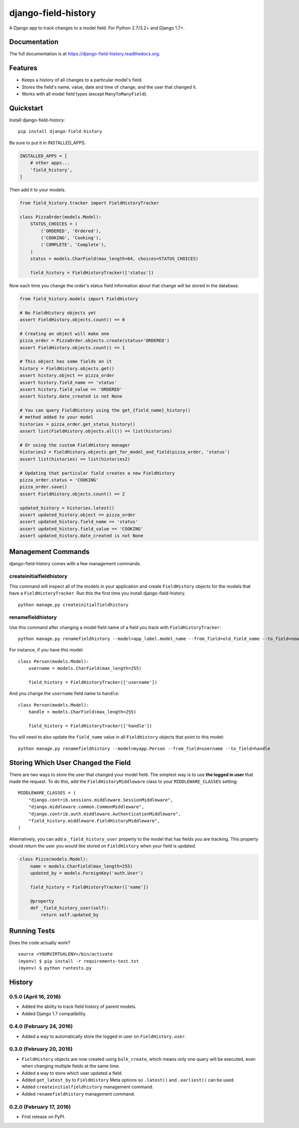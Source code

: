 ====================
django-field-history
====================

.. image:: https://badge.fury.io/py/django-field-history.svg
    :target: https://badge.fury.io/py/django-field-history

.. image:: https://readthedocs.org/projects/django-field-history/badge/?version=latest
    :target: http://django-field-history.readthedocs.org/en/latest/?badge=latest
    :alt: Documentation Status

.. image:: https://travis-ci.org/grantmcconnaughey/django-field-history.svg?branch=master
    :target: https://travis-ci.org/grantmcconnaughey/django-field-history

.. image:: https://coveralls.io/repos/github/grantmcconnaughey/django-field-history/badge.svg?branch=master
    :target: https://coveralls.io/github/grantmcconnaughey/django-field-history?branch=master

A Django app to track changes to a model field. For Python 2.7/3.2+ and Django 1.7+.

Documentation
-------------

The full documentation is at https://django-field-history.readthedocs.org.

Features
--------

* Keeps a history of all changes to a particular model's field.
* Stores the field's name, value, date and time of change, and the user that changed it.
* Works with all model field types (except ``ManyToManyField``).

Quickstart
----------

Install django-field-history::

    pip install django-field-history

Be sure to put it in INSTALLED_APPS.

.. code-block:: python

    INSTALLED_APPS = [
        # other apps...
        'field_history',
    ]

Then add it to your models.

.. code-block:: python

    from field_history.tracker import FieldHistoryTracker

    class PizzaOrder(models.Model):
        STATUS_CHOICES = (
            ('ORDERED', 'Ordered'),
            ('COOKING', 'Cooking'),
            ('COMPLETE', 'Complete'),
        )
        status = models.CharField(max_length=64, choices=STATUS_CHOICES)

        field_history = FieldHistoryTracker(['status'])

Now each time you change the order's status field information about that change will be stored in the database.

.. code-block:: python

    from field_history.models import FieldHistory

    # No FieldHistory objects yet
    assert FieldHistory.objects.count() == 0

    # Creating an object will make one
    pizza_order = PizzaOrder.objects.create(status='ORDERED')
    assert FieldHistory.objects.count() == 1

    # This object has some fields on it
    history = FieldHistory.objects.get()
    assert history.object == pizza_order
    assert history.field_name == 'status'
    assert history.field_value == 'ORDERED'
    assert history.date_created is not None

    # You can query FieldHistory using the get_{field_name}_history()
    # method added to your model
    histories = pizza_order.get_status_history()
    assert list(FieldHistory.objects.all()) == list(histories)

    # Or using the custom FieldHistory manager
    histories2 = FieldHistory.objects.get_for_model_and_field(pizza_order, 'status')
    assert list(histories) == list(histories2)

    # Updating that particular field creates a new FieldHistory
    pizza_order.status = 'COOKING'
    pizza_order.save()
    assert FieldHistory.objects.count() == 2

    updated_history = histories.latest()
    assert updated_history.object == pizza_order
    assert updated_history.field_name == 'status'
    assert updated_history.field_value == 'COOKING'
    assert updated_history.date_created is not None

Management Commands
-------------------

django-field-history comes with a few management commands.

createinitialfieldhistory
+++++++++++++++++++++++++

This command will inspect all of the models in your application and create ``FieldHistory`` objects for the models that have a ``FieldHistoryTracker``. Run this the first time you install django-field-history.

::

    python manage.py createinitialfieldhistory

renamefieldhistory
++++++++++++++++++

Use this command after changing a model field name of a field you track with ``FieldHistoryTracker``::

    python manage.py renamefieldhistory --model=app_label.model_name --from_field=old_field_name --to_field=new_field_name

For instance, if you have this model::

    class Person(models.Model):
        username = models.CharField(max_length=255)

        field_history = FieldHistoryTracker(['username'])

And you change the ``username`` field name to ``handle``::

    class Person(models.Model):
        handle = models.CharField(max_length=255)

        field_history = FieldHistoryTracker(['handle'])

You will need to also update the ``field_name`` value in all ``FieldHistory`` objects that point to this model::

    python manage.py renamefieldhistory --model=myapp.Person --from_field=username --to_field=handle

Storing Which User Changed the Field
------------------------------------

There are two ways to store the user that changed your model field. The simplest way is to use **the logged in user** that made the request. To do this, add the ``FieldHistoryMiddleware`` class to your ``MIDDLEWARE_CLASSES`` setting::

    MIDDLEWARE_CLASSES = (
        "django.contrib.sessions.middleware.SessionMiddleware",
        "django.middleware.common.CommonMiddleware",
        "django.contrib.auth.middleware.AuthenticationMiddleware",
        "field_history.middleware.FieldHistoryMiddleware",
    )

Alternatively, you can add a ``_field_history_user`` property to the model that has fields you are tracking. This property should return the user you would like stored on ``FieldHistory`` when your field is updated.

.. code-block:: python

    class Pizza(models.Model):
        name = models.CharField(max_length=255)
        updated_by = models.ForeignKey('auth.User')

        field_history = FieldHistoryTracker(['name'])

        @property
        def _field_history_user(self):
            return self.updated_by

Running Tests
-------------

Does the code actually work?

::

    source <YOURVIRTUALENV>/bin/activate
    (myenv) $ pip install -r requirements-test.txt
    (myenv) $ python runtests.py




History
-------

0.5.0 (April 16, 2016)
++++++++++++++++++++++
* Added the ability to track field history of parent models.
* Added Django 1.7 compatibility.

0.4.0 (February 24, 2016)
+++++++++++++++++++++++++
* Added a way to automatically store the logged in user on ``FieldHistory.user``.

0.3.0 (February 20, 2016)
+++++++++++++++++++++++++

* ``FieldHistory`` objects are now created using ``bulk_create``, which means only one query will be executed, even when changing multiple fields at the same time.
* Added a way to store which user updated a field.
* Added ``get_latest_by`` to ``FieldHistory`` Meta options so ``.latest()`` and ``.earliest()`` can be used.
* Added ``createinitialfieldhistory`` management command.
* Added ``renamefieldhistory`` management command.

0.2.0 (February 17, 2016)
+++++++++++++++++++++++++

* First release on PyPI.


